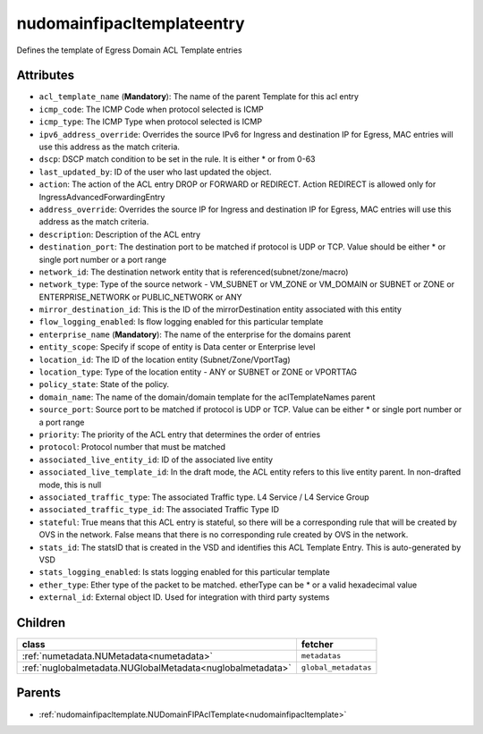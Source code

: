 .. _nudomainfipacltemplateentry:

nudomainfipacltemplateentry
===========================================

.. class:: nudomainfipacltemplateentry.NUDomainFIPAclTemplateEntry(bambou.nurest_object.NUMetaRESTObject,):

Defines the template of Egress Domain ACL Template entries


Attributes
----------


- ``acl_template_name`` (**Mandatory**): The name of the parent Template for this acl entry

- ``icmp_code``: The ICMP Code when protocol selected is ICMP

- ``icmp_type``: The ICMP Type when protocol selected is ICMP

- ``ipv6_address_override``: Overrides the source IPv6 for Ingress and destination IP for Egress, MAC entries will use this address as the match criteria.

- ``dscp``: DSCP match condition to be set in the rule. It is either * or from 0-63

- ``last_updated_by``: ID of the user who last updated the object.

- ``action``: The action of the ACL entry DROP or FORWARD or REDIRECT. Action REDIRECT is allowed only for IngressAdvancedForwardingEntry

- ``address_override``: Overrides the source IP for Ingress and destination IP for Egress, MAC entries will use this address as the match criteria.

- ``description``: Description of the ACL entry

- ``destination_port``: The destination port to be matched if protocol is UDP or TCP. Value should be either * or single port number or a port range

- ``network_id``: The destination network entity that is referenced(subnet/zone/macro)

- ``network_type``: Type of the source network -    VM_SUBNET or VM_ZONE or VM_DOMAIN or SUBNET or ZONE or ENTERPRISE_NETWORK or PUBLIC_NETWORK or ANY

- ``mirror_destination_id``: This is the ID of the mirrorDestination entity associated with this entity

- ``flow_logging_enabled``: Is flow logging enabled for this particular template

- ``enterprise_name`` (**Mandatory**): The name of the enterprise for the domains parent

- ``entity_scope``: Specify if scope of entity is Data center or Enterprise level

- ``location_id``: The ID of the location entity (Subnet/Zone/VportTag)

- ``location_type``: Type of the location entity - ANY or SUBNET or ZONE or VPORTTAG

- ``policy_state``: State of the policy. 

- ``domain_name``: The name of the domain/domain template for the aclTemplateNames parent

- ``source_port``: Source port to be matched if protocol is UDP or TCP. Value can be either * or single port number or a port range

- ``priority``: The priority of the ACL entry that determines the order of entries

- ``protocol``: Protocol number that must be matched

- ``associated_live_entity_id``: ID of the associated live entity

- ``associated_live_template_id``: In the draft mode, the ACL entity refers to this live entity parent. In non-drafted mode, this is null

- ``associated_traffic_type``: The associated Traffic type. L4 Service / L4 Service Group

- ``associated_traffic_type_id``: The associated Traffic Type ID

- ``stateful``: True means that this ACL entry is stateful, so there will be a corresponding rule that will be created by OVS in the network. False means that there is no corresponding rule created by OVS in the network.

- ``stats_id``: The statsID that is created in the VSD and identifies this ACL Template Entry. This is auto-generated by VSD

- ``stats_logging_enabled``: Is stats logging enabled for this particular template

- ``ether_type``: Ether type of the packet to be matched. etherType can be * or a valid hexadecimal value

- ``external_id``: External object ID. Used for integration with third party systems




Children
--------

================================================================================================================================================               ==========================================================================================
**class**                                                                                                                                                      **fetcher**

:ref:`numetadata.NUMetadata<numetadata>`                                                                                                                         ``metadatas`` 
:ref:`nuglobalmetadata.NUGlobalMetadata<nuglobalmetadata>`                                                                                                       ``global_metadatas`` 
================================================================================================================================================               ==========================================================================================



Parents
--------


- :ref:`nudomainfipacltemplate.NUDomainFIPAclTemplate<nudomainfipacltemplate>`

